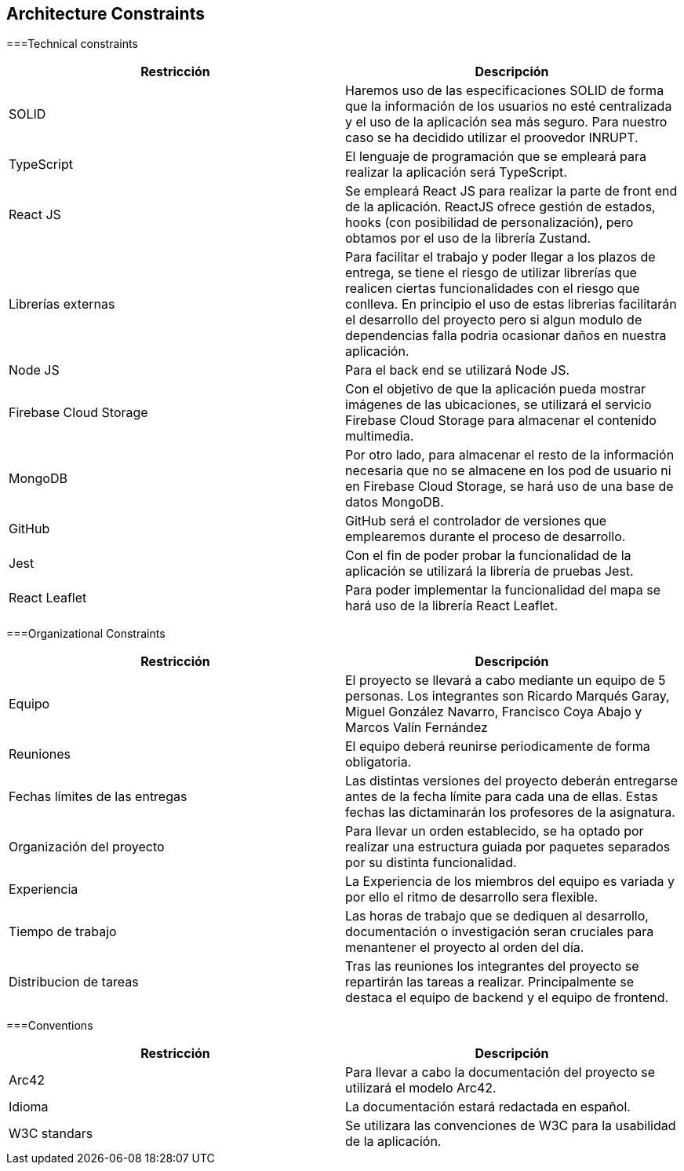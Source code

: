 [[section-architecture-constraints]]
== Architecture Constraints

===Technical constraints
[options="header"]
|================================================================================================================================================================================================================
| Restricción            | Descripción                                                                                                                                                                           
| SOLID                  | Haremos uso de las especificaciones SOLID de forma que la información de los usuarios no esté centralizada y el uso de la aplicación sea más seguro. Para nuestro caso se ha decidido utilizar el proovedor INRUPT.                                 
| TypeScript             | El lenguaje de programación que se empleará para realizar la aplicación será TypeScript.                                                                                              
| React JS               | Se empleará React JS para realizar la parte de front end de la aplicación. ReactJS ofrece gestión de estados, hooks (con posibilidad de personalización), pero obtamos por el uso de la librería Zustand.                                                                                                         
| Librerías externas     | Para facilitar el trabajo y poder llegar a los plazos de entrega, se tiene el riesgo de utilizar librerías que realicen ciertas funcionalidades con el riesgo que conlleva. En principio el uso de estas librerias facilitarán el desarrollo del proyecto pero si algun modulo de dependencias falla podria ocasionar daños en nuestra aplicación. 
| Node JS                | Para el back end se utilizará Node JS.                                                                                                                                                
| Firebase Cloud Storage | Con el objetivo de que la aplicación pueda mostrar imágenes de las ubicaciones, se utilizará el servicio Firebase Cloud Storage para almacenar el contenido multimedia.               
| MongoDB                | Por otro lado, para almacenar el resto de la información necesaria que no se almacene en los pod de usuario ni en Firebase Cloud Storage, se hará uso de una base de datos MongoDB.
| GitHub                 | GitHub será el controlador de versiones que emplearemos durante el proceso de desarrollo.                                                                                             
| Jest                   | Con el fin de poder probar la funcionalidad de la aplicación se utilizará la librería de pruebas Jest.                                                                                
| React Leaflet          | Para poder implementar la funcionalidad del mapa se hará uso de la librería React Leaflet.                                                                                            
|================================================================================================================================================================================================================


===Organizational Constraints 
[options="header"]
|================================================================================================================================================================================================================
| Restricción                       | Descripción                                                                                                                                                                           
| Equipo                            | El proyecto se llevará a cabo mediante un equipo de 5 personas. Los integrantes son Ricardo Marqués Garay, Miguel González Navarro, Francisco Coya Abajo y Marcos Valín Fernández                   
| Reuniones                         | El equipo deberá reunirse periodicamente de forma obligatoria.
| Fechas límites de las entregas    | Las distintas versiones del proyecto deberán entregarse antes de la fecha límite para cada una de ellas. Estas fechas las dictaminarán los profesores de la asignatura.
| Organización del proyecto         | Para llevar un orden establecido, se ha optado por realizar una estructura guiada por paquetes separados por su distinta funcionalidad.
| Experiencia                       | La Experiencia de los miembros del equipo es variada y por ello el ritmo de desarrollo sera flexible.
| Tiempo de trabajo                 | Las horas de trabajo que se dediquen al desarrollo, documentación o investigación seran cruciales para menantener el proyecto al orden del día.
| Distribucion de tareas            | Tras las reuniones los integrantes del proyecto se repartirán las tareas a realizar. Principalmente se destaca el equipo de backend y el equipo de frontend.
|================================================================================================================================================================================================================

===Conventions
[options="header"]
|================================================================================================================================================================================================================
| Restricción            | Descripción                                                                                                                                                                           
| Arc42                  | Para llevar a cabo la documentación del proyecto se utilizará el modelo Arc42.        
| Idioma                 | La documentación estará redactada en español.
| W3C standars           | Se utilizara las convenciones de W3C para la usabilidad de la aplicación.
|================================================================================================================================================================================================================

